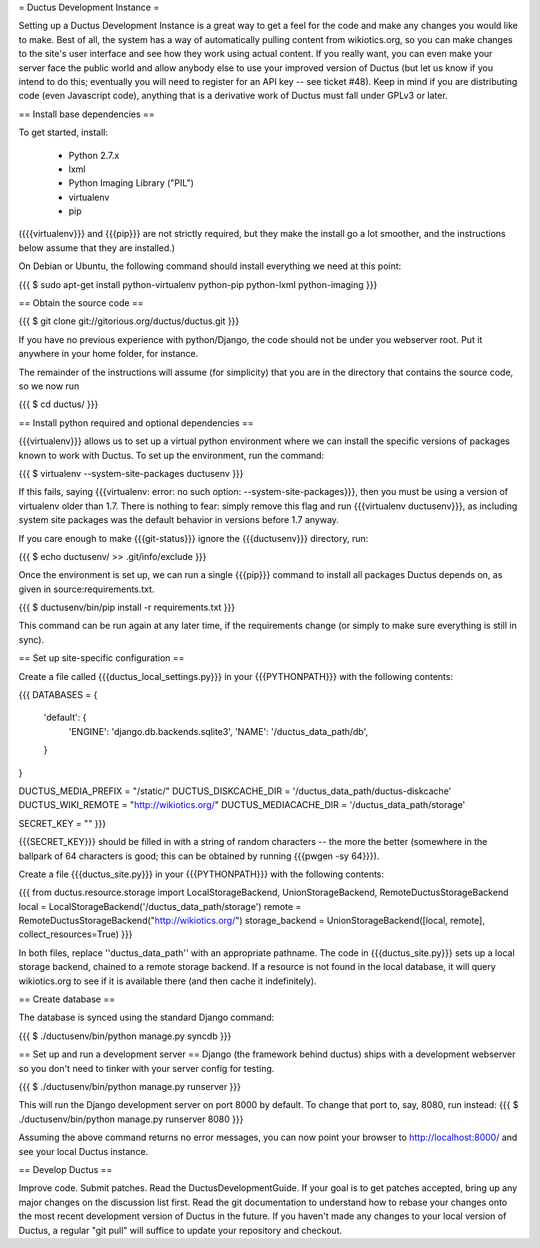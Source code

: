 = Ductus Development Instance =

Setting up a Ductus Development Instance is a great way to get a feel for the code and make any changes you would like to make.  Best of all, the system has a way of automatically pulling content from wikiotics.org, so you can make changes to the site's user interface and see how they work using actual content.  If you really want, you can even make your server face the public world and allow anybody else to use your improved version of Ductus (but let us know if you intend to do this; eventually you will need to register for an API key -- see ticket #48).  Keep in mind if you are distributing code (even Javascript code), anything that is a derivative work of Ductus must fall under GPLv3 or later.

== Install base dependencies ==

To get started, install:

 * Python 2.7.x
 * lxml
 * Python Imaging Library ("PIL")
 * virtualenv
 * pip

({{{virtualenv}}} and {{{pip}}} are not strictly required, but they make the install go a lot smoother, and the instructions below assume that they are installed.)

On Debian or Ubuntu, the following command should install everything we need at this point:

{{{
$ sudo apt-get install python-virtualenv python-pip python-lxml python-imaging
}}}

== Obtain the source code ==

{{{
$ git clone git://gitorious.org/ductus/ductus.git
}}}

If you have no previous experience with python/Django, the code should not be under you webserver root. Put it anywhere in your home folder, for instance.

The remainder of the instructions will assume (for simplicity) that you are in the directory that contains the source code, so we now run

{{{
$ cd ductus/
}}}

== Install python required and optional dependencies ==

{{{virtualenv}}} allows us to set up a virtual python environment where we can install the specific versions of packages known to work with Ductus.  To set up the environment, run the command:

{{{
$ virtualenv --system-site-packages ductusenv
}}}

If this fails, saying {{{virtualenv: error: no such option: --system-site-packages}}}, then you must be using a version of virtualenv older than 1.7.  There is nothing to fear: simply remove this flag and run {{{virtualenv ductusenv}}}, as including system site packages was the default behavior in versions before 1.7 anyway.

If you care enough to make {{{git-status}}} ignore the {{{ductusenv}}} directory, run:

{{{
$ echo ductusenv/ >> .git/info/exclude
}}}

Once the environment is set up, we can run a single {{{pip}}} command to install all packages Ductus depends on, as given in source:requirements.txt.

{{{
$ ductusenv/bin/pip install -r requirements.txt
}}}

This command can be run again at any later time, if the requirements change (or simply to make sure everything is still in sync).

== Set up site-specific configuration ==

Create a file called {{{ductus_local_settings.py}}} in your {{{PYTHONPATH}}} with the following contents:

{{{
DATABASES = {
    'default': {
        'ENGINE': 'django.db.backends.sqlite3',
        'NAME': '/ductus_data_path/db',
    }
}

DUCTUS_MEDIA_PREFIX = "/static/"
DUCTUS_DISKCACHE_DIR = '/ductus_data_path/ductus-diskcache'
DUCTUS_WIKI_REMOTE = "http://wikiotics.org/"
DUCTUS_MEDIACACHE_DIR = '/ductus_data_path/storage'

SECRET_KEY = ""
}}}

{{{SECRET_KEY}}} should be filled in with a string of random characters -- the more the better (somewhere in the ballpark of 64 characters is good; this can be obtained by running {{{pwgen -sy 64}}}).

Create a file {{{ductus_site.py}}} in your {{{PYTHONPATH}}} with the following contents:

{{{
from ductus.resource.storage import LocalStorageBackend, UnionStorageBackend, RemoteDuctusStorageBackend
local = LocalStorageBackend('/ductus_data_path/storage')
remote = RemoteDuctusStorageBackend("http://wikiotics.org/")
storage_backend = UnionStorageBackend([local, remote], collect_resources=True)
}}}

In both files, replace ''ductus_data_path'' with an appropriate pathname.  The code in {{{ductus_site.py}}} sets up a local storage backend, chained to a remote storage backend.  If a resource is not found in the local database, it will query wikiotics.org to see if it is available there (and then cache it indefinitely).

== Create database ==

The database is synced using the standard Django command:

{{{
$ ./ductusenv/bin/python manage.py syncdb
}}}

== Set up and run a development server ==
Django (the framework behind ductus) ships with a development webserver so you don't need to tinker with your server config for testing.

{{{
$ ./ductusenv/bin/python manage.py runserver
}}}

This will run the Django development server on port 8000 by default. To change that port to, say, 8080, run instead:
{{{
$ ./ductusenv/bin/python manage.py runserver 8080
}}}

Assuming the above command returns no error messages, you can now point your browser to http://localhost:8000/ and see your local Ductus instance.

== Develop Ductus ==

Improve code.  Submit patches.  Read the DuctusDevelopmentGuide.  If your goal is to get patches accepted, bring up any major changes on the discussion list first.  Read the git documentation to understand how to rebase your changes onto the most recent development version of Ductus in the future.  If you haven't made any changes to your local version of Ductus, a regular "git pull" will suffice to update your repository and checkout.